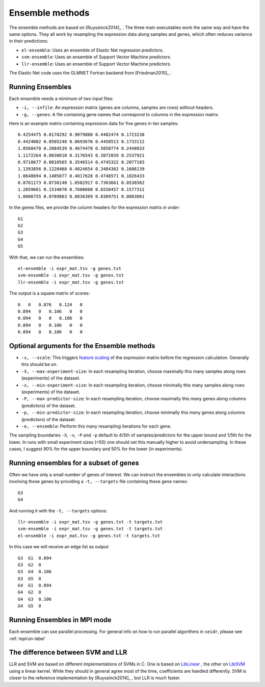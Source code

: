 .. _ensemble-label:

Ensemble methods
================

The ensemble methods are based on [Ruyssinck2014]_ . The three main executables
work the same way and have the same options. They all work by resampling the expression data along samples and genes, which often reduces variance in their predictions:

* ``el-ensemble``: Uses an ensemble of Elastic Net regression predictors.
* ``svm-ensemble``: Uses an ensemble of Support Vector Machine predictors.
* ``llr-ensemble``: Uses an ensemble of Support Vector Machine predictors.

The Elastic Net code uses the GLMNET Fortran backend from [Friedman2010]_ .

Running Ensembles
^^^^^^^^^^^^^^^^^^

Each ensemble needs a minimum of two input files:

* ``-i, --infile``: An expression matrix (genes are columns, samples are rows) without headers.
* ``-g, --genes``: A file containing gene names that correspond to columns in the expression matrix.

Here is an example matrix containing expression data for five genes in ten samples::

    0.4254475 0.0178292 0.9079888 0.4482474 0.1723238
    0.4424002 0.0505248 0.8693676 0.4458513 0.1733112
    1.0568470 0.2084539 0.4674478 0.5050774 0.2448833
    1.1172264 0.0030010 0.3176543 0.3872039 0.2537921
    0.9710677 0.0010565 0.3546514 0.4745322 0.2077183
    1.1393856 0.1220468 0.4024654 0.3484362 0.1686139
    1.0648694 0.1405077 0.4817628 0.4748571 0.1826433
    0.8761173 0.0738140 1.0582917 0.7303661 0.0536562
    1.2059661 0.1534070 0.7608608 0.6558457 0.1577311
    1.0006755 0.0789863 0.8036309 0.8389751 0.0883061

In the genes files, we provide the column headers for the expression matrix *in order*::

    G1
    G2
    G3
    G4
    G5

With that, we can run the ensembles::

    el-ensemble -i expr_mat.tsv -g genes.txt
    svm-ensemble -i expr_mat.tsv -g genes.txt
    llr-ensemble -i expr_mat.tsv -g genes.txt

The output is a square matrix of scores::

    0   0   0.876   0.124   0
    0.894   0   0.106   0   0
    0.894   0   0   0.106   0
    0.894   0   0.106   0   0
    0.894   0   0.106   0   0


Optional arguments for the Ensemble methods
^^^^^^^^^^^^^^^^^^^^^^^^^^^^^^^^^^^^^^^^^^^

* ``-s, --scale``: This triggers `feature scaling <https://en.wikipedia.org/wiki/Feature_scaling#Standardization>`_ of the expression matrix before the regression calculation. Generally this should be *on*.
* ``-X, --max-experiment-size``: In each resampling iteration, choose maximally this many samples along rows (experiments) of the dataset.
* ``-x, --min-experiment-size``: In each resampling iteration, choose minimally this many samples along rows (experiments) of the dataset.
* ``-P, --max-predictor-size``: In each resampling iteration, choose maximally this many genes along columns (predictors) of the dataset.
* ``-p, --min-predictor-size``: In each resampling iteration, choose minimally this many genes along columns (predictors) of the dataset.
* ``-e, --ensemble``: Perform this many resampling iterations for each gene.

The sampling boundaries ``-X``, ``-x``, ``-P`` and ``-p`` default to 4/5th of 
samples/predictors for the upper bound and 1/5th for the lower. In runs with small
experiment sizes (<50) one should set this manually higher to avoid undersampling.
In these cases, I suggest 90% for the upper boundary and 50% for the lower (in experiments).

Running ensembles for a subset of genes
^^^^^^^^^^^^^^^^^^^^^^^^^^^^^^^^^^^^^^^^

Often we have only a small number of genes of interest. We can instruct 
the ensembles to only calculate interactions involving those genes by 
providing a ``-t, --targets`` file containing these gene names::

    G3
    G4

And running it with the ``-t, --targets`` options::

    llr-ensemble -i expr_mat.tsv -g genes.txt -t targets.txt
    svm-ensemble -i expr_mat.tsv -g genes.txt -t targets.txt
    el-ensemble -i expr_mat.tsv -g genes.txt -t targets.txt

In this case we will receive an edge list as output::

    G3  G1  0.894
    G3  G2  0
    G3  G4  0.106
    G3  G5  0
    G4  G1  0.894
    G4  G2  0
    G4  G3  0.106
    G4  G5  0

Running Ensembles in MPI mode
^^^^^^^^^^^^^^^^^^^^^^^^^^^^^

Each ensemble can use parallel processing. For general info
on how to run parallel algorithms in ``seidr``, please see :ref:`mpirun-label`

The difference between SVM and LLR
^^^^^^^^^^^^^^^^^^^^^^^^^^^^^^^^^^

LLR and SVM are based on different implementations of SVMs in C. One is based on
`LibLinear <https://www.csie.ntu.edu.tw/~cjlin/liblinear/>`_ , the other on 
`LibSVM <https://www.csie.ntu.edu.tw/~cjlin/libsvm>`_ using a linear kernel. While 
they should in general agree most of the time, coefficients are handled differently.
SVM is closer to the reference implementation by [Ruyssinck2014]_ , but LLR is 
much faster.

